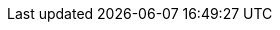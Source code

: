 
// :an_SUMa: 
:pn_SUMa_Version: 4.1

:pn_SUMa_Download: https://www.suse.com/download/
:pn_SUMa_ProductPage: https://www.suse.com/products/suse-manager/
:pn_SUMa_DocURL: https://documentation.suse.com/suma/4.1/


